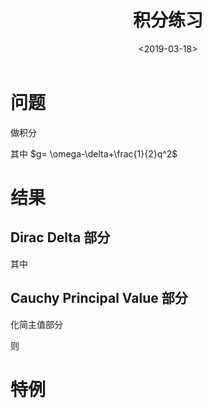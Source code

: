 #+TITLE: 积分练习
#+DATE: <2019-03-18>
#+CATEGORIES: 专业笔记
#+TAGS: RF谱
#+HTML: <!-- toc -->
#+HTML: <!-- more -->
* 问题

做积分
\begin{align*}
  A =& \int_{-1}^1 \mathrm{d}x \int_0^1 \mathrm{d}p \cdot \delta (\omega-\delta+\frac{1}{2}p^2+\frac{1}{2}q^{2}-pqx)p^2 \\
    =& \int_{-1}^1 \mathrm{d}x \int_0^1 \mathrm{d}p \cdot \delta (\frac{1}{2}p^2-pqx+g)p^2
\end{align*}
\begin{align*}
  B =& \int_{-1}^1 \mathrm{d}x \int_0^1 \mathrm{d}p \cdot \mathcal{P} \frac{p^2}{\omega-\delta+\frac{1}{2}p^2+\frac{1}{2}q^{2}-pqx}\\
    =& \int_{-1}^1 \mathrm{d}x \int_0^1 \mathrm{d}p \cdot \mathcal{P} \frac{p^2}{\frac{1}{2}p^2-pqx+g}\\
\end{align*}
其中 $g= \omega-\delta+\frac{1}{2}q^2$


* 结果
** Dirac Delta 部分
\begin{align*}
  A = \int_{-1}^1\mathrm{d}x \cdot \frac{1}{|r_1-r_2|}\left\{ \theta(-g)\theta(\frac{1+2g}{2q}-x)r_1^2
     +\theta(g)\theta(x-\frac{\sqrt{2g}}{q})\theta(x)\left[ \theta( \frac{1+2g}{2q}-x) r_1^2 +r_2^2\right] \right\}
\end{align*}
其中
\begin{align*}
  r_1 =& qx + \sqrt{(qx)^2-2g}\\
  r_2 =& qx - \sqrt{(qx)^2-2g}
\end{align*}

** Cauchy Principal Value 部分

化简主值部分
\begin{align*}
  \frac{p^2}{\frac{1}{2}p^2-pqx+g} =2 + \frac{-2g}{\frac{1}{2}p^2-pqx+g} + 2qx \frac{p}{\frac{1}{2}p^2-pqx+g}
\end{align*}
则
\begin{align*}
  B =&\int_{-1}^1 \mathrm{d}x \cdot \left\{ 2 + \left[ \theta(g)\theta(\frac{\sqrt{2g}}{q}-x)\left( \frac{-4g}{2g-(qx)^2} \arctan t|_{\frac{-qx}{\sqrt{2g-(qx)^2}}}
     ^{\frac{1-qx}{\sqrt{2g-(qx)^2}}}
      + 2qx\ln\left[ \frac{1}{2}p^2-qxp + g \right]_{p=0}^{p=1}  \right)\right]\right. \\
      &\left. + \left[ \theta(-g) +\theta(g)\theta(x-\frac{\sqrt{2g}}{q}) \right]\cdot
      \left\{ \frac{-2g}{r_1-r_2}\ln \left|\frac{r_2(1-r_1)}{r_1(1-r_2)}\right| +\frac{2qx}{r_1-r_2}\left(
      r_1\ln\left|\frac{1-r_1}{r_1}\right|-r_2\ln\left|\frac{1-r_2}{r_2} \right| \right)\right\} \right\}
\end{align*}
* 特例
\begin{align*}
  \int_{-1}^1 \mathrm{d}x \int_0^1\mathrm{d}p \cdot \mathcal{P} \frac{p}{p^2-x^2} =\ln 4
\end{align*}
